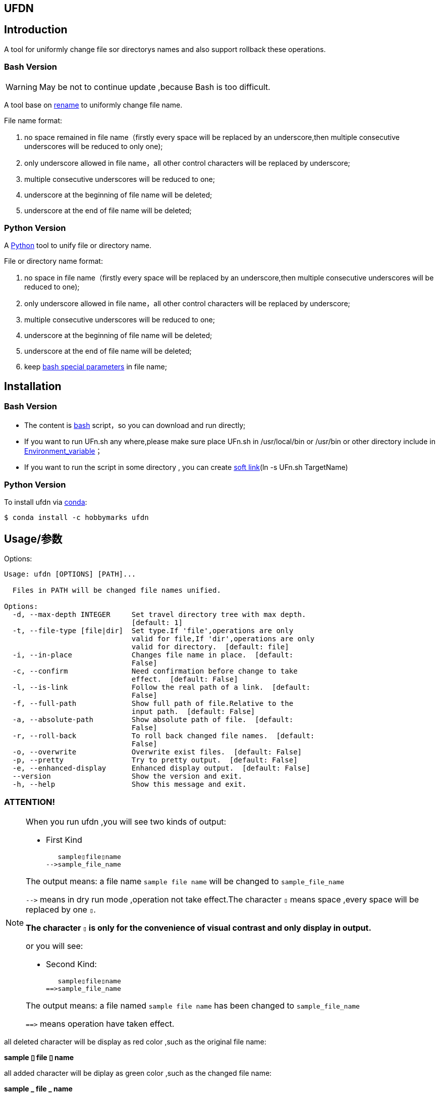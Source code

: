 ifdef::env-github[]
:tip-caption: :bulb:
:note-caption: :information_source:
:important-caption: :heavy_exclamation_mark:
:caution-caption: :fire:
:warning-caption: :warning:
endif::[]

:source-highlighter: coderay

==  UFDN
:toc:


==  Introduction

A tool for uniformly change file sor directorys names and also support
rollback these operations.



===  Bash Version

WARNING: May be not to continue update ,because Bash is too difficult.

A tool base on link:++http://plasmasturm.org/code/rename/++[rename] to uniformly change file name.

File name format:

[arabic]
. no space remained in file name（firstly every space will be replaced by an underscore,then multiple consecutive underscores will be reduced to only one);

. only underscore allowed in file name，all other control characters will be replaced by underscore;

. multiple consecutive underscores will be reduced to one;

. underscore at the beginning of file name will be deleted;

. underscore at the end of file name will be deleted;

===  Python Version

A link:++https://www.python.org/++[Python] tool to unify file or directory name.

File or directory name format:

[arabic]
. no space in file name（firstly every space will be replaced by an underscore,then multiple consecutive underscores will be reduced to one);

. only underscore allowed in file name，all other control characters will be replaced by underscore;

. multiple consecutive underscores will be reduced to one;

. underscore at the beginning of file name will be deleted;

. underscore at the end of file name will be deleted;

. keep link:++https://www.gnu.org/software/bash/manual/html_node/Special-Parameters.html++[bash special parameters] in file name;

==  Installation

[id="bash-version-1"]
===  Bash Version

* The content is link:++https://www.gnu.org/software/bash/++[bash] script，so you can download and run directly;

* If you want to run UFn.sh any where,please make sure place UFn.sh in /usr/local/bin or /usr/bin or other directory include in
link:++https://en.wikipedia.org/wiki/Environment_variable++[Environment_variable]；

* If you want to run the script in some directory , you can create link:++https://en.wikipedia.org/wiki/Ln_(Unix)++[soft link](ln -s UFn.sh TargetName)

[id="python-version-1"]
===  Python Version

To install ufdn via link:++https://www.anaconda.com/products/individual++[conda]:

[sub="attributes"]
[source,shell script]
----
$ conda install -c hobbymarks ufdn
----

[#_usage_options]
==  Usage/参数

Options:

[sub="attributes"]
----
Usage: ufdn [OPTIONS] [PATH]...

  Files in PATH will be changed file names unified.

Options:
  -d, --max-depth INTEGER     Set travel directory tree with max depth.
                              [default: 1]
  -t, --file-type [file|dir]  Set type.If 'file',operations are only
                              valid for file,If 'dir',operations are only
                              valid for directory.  [default: file]
  -i, --in-place              Changes file name in place.  [default:
                              False]
  -c, --confirm               Need confirmation before change to take
                              effect.  [default: False]
  -l, --is-link               Follow the real path of a link.  [default:
                              False]
  -f, --full-path             Show full path of file.Relative to the
                              input path.  [default: False]
  -a, --absolute-path         Show absolute path of file.  [default:
                              False]
  -r, --roll-back             To roll back changed file names.  [default:
                              False]
  -o, --overwrite             Overwrite exist files.  [default: False]
  -p, --pretty                Try to pretty output.  [default: False]
  -e, --enhanced-display      Enhanced display output.  [default: False]
  --version                   Show the version and exit.
  -h, --help                  Show this message and exit.
----

=== **[underline]#ATTENTION!#**

[NOTE]
====
When you run ufdn ,you will see two kinds of output:

- First Kind

   sample▯file▯name
-->sample_file_name

The output means: a file name `sample file name` will be changed to `sample_file_name`

``-\->`` means in dry run mode ,operation not take effect.The character `▯` means space ,every space will be replaced by one `▯`.

[underline]#**The character `▯` is only for the convenience of visual contrast and only display in output.**#

or you will see:

- Second Kind:

   sample▯file▯name
==>sample_file_name

The output means: a file named `sample file name` has been changed to `sample_file_name`

``=\=>`` means operation have taken effect.

====

[red]#all deleted character will be display as red color# ,such as the original file name:

**sample [red]#▯# file [red]#▯# name**

[green]#all added character will be diplay as green color# ,such as the changed file name:

**sample [green]#\_# file [green]#_# name**


=== Options

-d option ::

[sub="attributes"]
[source,shell script]
----
$  ufdn tgt_root -f -t dir -d 2
   tgt_root/test directory/$0_T\▯Only
-->tgt_root/test directory/$0_T_Only
   tgt_root/!临时文件夹
-->tgt_root/LSW临时文件夹
   tgt_root/测试@#文件夹
-->tgt_root/CS测试_文件夹
   tgt_root/test▯directory
-->tgt_root/Test_Directory
   tgt_root/_is▯dir▯%
-->tgt_root/Is_dir_%
**************************************************************************
In order to take effect,add option '-i' or '-c'
----

-t option ::

[sub="attributes"]
[source,shell script]
----
$  ufdn tgt_root -f -t dir
   tgt_root/!临时文件夹
-->tgt_root/LSW临时文件夹
   tgt_root/测试@#文件夹
-->tgt_root/CS测试_文件夹
   tgt_root/test▯directory
-->tgt_root/Test_Directory
   tgt_root/_is▯dir▯%
-->tgt_root/Is_dir_%
**************************************************************************
In order to take effect,add option '-i' or '-c'
----

-i option ::

[sub="attributes"]
[source,shell script]
----
$ ufdn tgt_root/\$0\ 测试用文件.html -i
   $0▯测试用文件.html
==>$0_测试用文件.html
----

-c option ::

[sub="attributes"]
[source,shell script]
----
$ ufdn tgt_root/\$0_测试用文件.html -rc
$0_测试用文件.html
Please confirm(y/n/A/q) [no]: y
   $0_测试用文件.html
==>$0▯测试用文件.html
----

-l option ::
This Option

-f option ::

[sub="attributes"]
[source,shell script]
----
$ ufdn tgt_root/\$0\ 测试用文件.html
   $0▯测试用文件.html
-->$0_测试用文件.html
**************************************************************************
In order to take effect,add option '-i' or '-c'

$ ufdn tgt_root/\$0\ 测试用文件.html -f
   tgt_root/$0▯测试用文件.html
-->tgt_root/$0_测试用文件.html
**************************************************************************
In order to take effect,add option '-i' or '-c'
----

-r option ::

[sub="attributes"]
[source,shell script]
----
$ ufdn tgt_root/\$0_测试用文件.html -r
   $0_测试用文件.html
-->$0▯测试用文件.html
**************************************************************************
In order to take effect,add option '-i' or '-c'
----

-o option ::
This Option

-p option ::

[sub="attributes"]
[source,shell script]
----
$ ufdn tgt_root
   $0▯测试用文件.html
-->$0_测试用文件.html
   This▯is▯a▯Test▯file.pdf
-->This_Is_A_Test_File.pdf
   这是测试文件▯.jpg
-->ZSC这是测试文件.jpg
   _thi▯▯is▯▯▯file▯%.mp4
-->thi_Is_File_%.mp4
**************************************************************************
In order to take effect,add option '-i' or '-c'

$ ufdn tgt_root -p
   $0▯测试用文件.html
-->$0_测试用文件.html
   This▯is▯a▯Test▯file.pdf
-->This_Is_A_Test_File.pdf
      这是测试文件▯.jpg
-->ZSC这是测试文件 .jpg
   _thi▯▯is▯▯▯file▯%.mp4
--> thi _Is  _File_%.mp4
**************************************************************************
In order to take effect,add option '-i' or '-c'
----

-e option ::
This Option

[#_every_emp]
==  Example

===  change one file name/修改一个文件名

[sub="attributes"]
[source,shell script]
----
$ ufdn tgt_root/\$0\ 测试用文件.html
   $0▯测试用文件.html
-->$0_测试用文件.html
**************************************************************************
In order to take effect,add option '-i' or '-c'
----

===  change files in dir/修改指定目录下文件名

[sub="attributes"]
[source,shell script]
----
$ ufdn tgt_root
   $0▯测试用文件.html
-->$0_测试用文件.html
   This▯is▯a▯Test▯file.pdf
-->This_Is_A_Test_File.pdf
   _thi▯is▯file▯%.mp4
-->thi_Is_File_%.mp4
   这是测试文件▯.jpg
-->ZSC这是测试文件.jpg
**************************************************************************
In order to take effect,add option '-i' or '-c'
----

===  rollback one file changed/取消一个文件名的修改

[sub="attributes"]
[source,shell script]
----
$ ufdn tgt_root/\$0_测试用文件.html -r
   $0_测试用文件.html
-->$0▯测试用文件.html
**************************************************************************
In order to take effect,add option '-i' or '-c'
----

===  rollback files changed in dir/取消目录下文件名的修改

[sub="attributes"]
[source,shell script]
----
$ ufdn tgt_root -r
   This_Is_A_Test_File.pdf
-->This▯is▯a▯Test▯file.pdf
   ZSC这是测试文件.jpg
-->这是测试文件▯.jpg
   thi_Is_File_%.mp4
-->_thi▯▯is▯▯▯file▯%.mp4
   $0_测试用文件.html
-->$0▯测试用文件.html
**************************************************************************
In order to take effect,add option '-i' or '-c'
----

==  简介

一个小工具，用于日常统一更改文件（或者文件夹）名称


===  Bash版

WARNING: 可能不继续更新.

基于link:++http://plasmasturm.org/code/rename/++[rename]的一个小工具，用 link:++https://www.gnu.org/software/bash/++[bash] 编写,用于日常统一更改资料的文件名。

目前的具体格式：

[arabic]
. 文件名中不保留空格（空格首先会被替换为下划线，之后根据是否存在连续下划线来决定缩减）；

. 文件名中只保留下划线字符，其余的控制类字符会被替换为下划线；

. 多个连续的下划线字符会被缩减为一个下划线；

. 如果文件名首字符为下划线将会被删除；

. 除去扩展名后的文件名如果最后一个字符是下划线也会被删除；

===  Python 版

用link:++https://www.python.org/++[Python] 编写，用于日常统一更改资料的文件名。

目前的具体格式：

[arabic]
. 文件名不保留空格（首先空格会被替换为下划线，之后根据是否存在连续下划线来决定缩减）；

. 文件名中只保留下划线字符，其余的控制类字符会被替换为下划线；

. 多个连续的下划线字符会被缩减为一个下划线；

. 如果文件名首字符为下划线将会被删除；

. 除去扩展名后的文件名如果最后一个字符是下划线也会被删除；

. 在文件名中保留 link:++https://www.gnu.org/software/bash/manual/html_node/Special-Parameters.html++[bash special parameters];

==  安装

[id="bash-1"]
===  Bash版

* 内容为link:++https://www.gnu.org/software/bash/++[bash]脚本，可以直接下载和执行;

* 将UFn.sh放置在/usr/local/bin 或者/usr/bin 或者其它link:++https://en.wikipedia.org/wiki/Environment_variable++[环境变量]包含的目录，这样可以在任意目录执行该脚本；

* 如果需要其它目录执行可以考虑创建link:++https://en.wikipedia.org/wiki/Ln_(Unix)++[软连接](ln -s UFn.sh TargetName)

[id="python-1"]
===  Python 版

建议使用link:++https://www.anaconda.com/products/individual++[conda]进行安装:

[sub="attributes"]
[source,shell script]
----
$ conda install -c hobbymarks ufdn
----

==  参数
请前往<<_usage_options>>查看


==  示例
供参考
<<_every_emp>>
